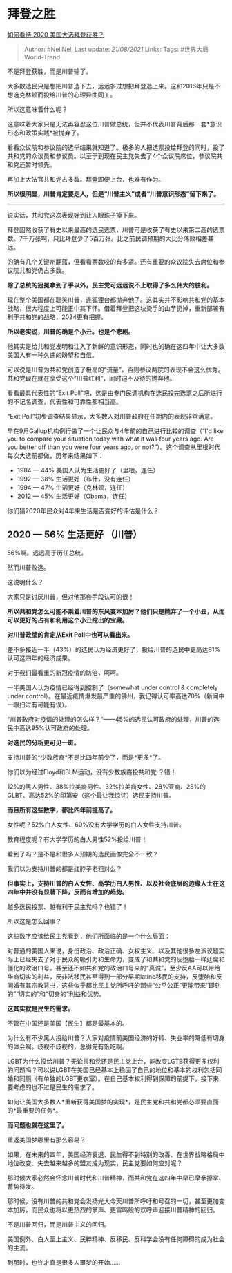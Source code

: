* 拜登之胜
  :PROPERTIES:
  :CUSTOM_ID: 拜登之胜
  :END:

[[https://www.zhihu.com/question/429281633/answer/1566002800][如何看待
2020 美国大选拜登获胜？]]

#+BEGIN_QUOTE
  Author: #NellNell Last update: /21/08/2021/ Links: Tags:
  #世界大局World-Trend
#+END_QUOTE

不是拜登获胜，而是川普输了。

大多数选民只是想把川普选下去，远远多过想把拜登选上来。这和2016年只是不想选克林顿而投给川普的心理异曲同工。

所以这意味着什么呢？

这意味着大家只是无法再容忍这位川普做总统，但并不代表川普背后那一套*意识形态和政策实践*被抛弃了。

看看众议院和参议院的选举结果就知道了。极多的人把选票投给拜登的同时，投了共和党的众议员和参议员。以至于到现在民主党失去了4个众议院席位，参议院共和党还暂时领先。

再加上大法官共和党占多数。拜登即便上台，也难有作为。

*所以很明显，川普肯定要走人，但是“川普主义”或者“川普意识形态”留下来了。*

--------------

说实话，共和党这次表现好到让人眼珠子掉下来。

拜登固然收获了有史以来最高的选民选票，川普可是收获了有史以来第二高的选票数。7千万张啊，只比拜登少了5百万张。比之前民调预期的大比分落败相差甚远。

的确有几个关键州翻蓝，但看看票数咬的有多紧。还有重要的众议院失去席位和参议院共和党仍占多数。

*除了总统的冠冕拿到了手以外，民主党可远远说不上取得了多么伟大的胜利。*

现在整个美国都在耻笑川普，连狐狸台都抛弃他了。这其实并不影响共和党的基本战略，很大程度上可能正中其下怀。借着拜登把这块烫手的山芋扔掉，重新部署有利于共和党的战略，2024更有把握。

*所以老实说，川普的确是个小丑。也是个悲剧。*

他其实是给共和党发明和注入了新鲜的意识形态，同时也的确在这四年中让大多数美国人有一种久违的盼望和自信。

可以说是川普为共和党创造了极高的“流量”，否则参议两院的表现不会这么优秀。共和党现在就在享受这个“川普红利”，同时迫不及待的抛弃他。

看看最具代表性的“Exit
Poll”吧，这是由专门民调机构在选民投完选票之后所进行的不记名调查，代表性和可靠性都相当高。

“Exit Poll”初步调查结果显示，大多数人对川普政府在任期内的表现非常满意。

早在9月Gallup机构例行做了一个让民众与4年前的自己进行比较的调查（“I'd
like you to compare your situation today with what it was four years
ago. Are you better off than you were four years ago, or
not?”）。这个调查从里根时代每次大选前都做，历年来结果如下：

-  1984 --- 44% 美国人认为生活更好了（里根，连任）
-  1992 --- 38% 生活更好（布什，没有连任）
-  1994 --- 47% 生活更好（克林顿，连任）
-  2012 --- 45% 生活更好（Obama，连任）

你们猜2020年民众对4年来生活是否变好的评估是什么？

** *2020 --- 56% 生活更好 （川普）*
   :PROPERTIES:
   :CUSTOM_ID: 生活更好-川普
   :END:

56%啊。远远高于历任总统。

然而川普败选。

这说明什么？

大家只是讨厌川普，但对他那套手段认可的很！

*所以共和党怎么可能不乘着川普的东风变本加厉？他们只是抛弃了一个小丑，从而可以更好的占有和利用这个小丑挖出的宝藏。*

*对川普政绩的肯定从Exit Poll中也可以看出来。*

差不多接近一半（43%）的选民认为经济更好了，投给川普的选民中更高达81%认可这四年的经济成果。

对于我们最看重的新冠疫情的防治，呵呵。

一半美国人认为疫情已经得到控制了（somewhat under control & completely
under
control）。在最近疫情爆发最严重的佛州，我记得认可率高达70%（新闻中一眼扫过有可能有误）。

“川普政府对疫情的处理的怎么样？“------45%的选民认可政府的处理，川普的选民中高达95%认可政府的处理。

*对选民的分析更可见一斑。*

支持川普的*少数族裔*不是比四年前少了，而是*更多*了。

你们以为经过Floyd和BLM运动，没有少数族裔投共和党·？错！

12%的黑人男性、38%拉美裔男性、32%拉美裔女性、28%亚裔、28%的GLBT、高达52%的印第安（这个最让我惊诧）选民支持川普。

*而且所有这些数字，都比四年前提高了。*

女性呢？52%白人女性、60%没有大学学历的白人女性支持川普。

教育程度呢？有大学学历的白人男性52%投给川普！

看到了吗？是不是和很多人预期的选民画像完全不一致？

我们以为支持川普的都是红脖子老粗对么？

*但事实上，支持川普的白人女性、高学历白人男性、以及社会底层的边缘人士在这四年中并没有显著下降，反而有增加的趋势。*

越多选民投票、越有利于民主党吗？也错了！

所以这是怎么回事？

这些数字应该给民主党看到，他们所面临的是一个什么局面：

对普通的美国人来说，身份政治、政治正确、女权主义、以及其他很多左派议题实际上已经失去了对于民众的吸引力和生命力，变成了和共和党的反堕胎一样迂腐和僵化的政治口号。甚至还不如共和党的政治口号来的“真诚”，至少反AA可以带给华裔切实的利益，反非法移民甚至得到一部分早期latino移民的支持，反堕胎和反同婚有其宗教背书，这些似乎都比民主党所呼吁的那些“公平公正”更能带来“即刻的”“切实的”和“切身的”利益和优势。

*这其实就是民生的需求。*

不管在中国还是美国【民生】都是最基本的。

为什么有不少黑人投给川普？人家对疫情前美国经济的好转、失业率的降低有切身的体会啊。歧视不歧视的，总得先有饭吃啊。

LGBT为什么投给川普？无论共和党还是民主党上台，能改变LGTB获得更多权利的问题吗？可以说LGBT在美国已经基本上稳固了自己的地位和基本的权利包括同婚和同厕（有单独的LGBT更衣室）。在自己基本权利得到保障的前提下，接下来要考虑的也不过是民生的需求了。

如何让美国大多数人*重新获得美国梦的实现*，是民主党和共和党都必须要直面的*最重要的任务*。

*而问题也就在这里了。*

重返美国梦哪里有那么容易？

如果，在未来的四年，美国经济衰退、民生得不到特别的改善、在世界战略格局中地位改变、失去越来越多的盟友成为现实，民主党要如何应对呢？

那时候大家必然会怀念川普时代和川普精神，而共和党在这四年中早已摩拳擦掌、蓄势待发。

那时候，没有川普的共和党会发扬光大今天川普所呼吁和号召的一切，甚至更加变本加厉，而民众也将以更热烈的掌声、更雷鸣般的欢呼声迎接川普精神的回归。

不是川普回归，而是川普主义的回归。

美国例外、白人至上主义、民粹精神、反移民、反科学会没有任何障碍的成为社会的主流。

到那时，也许才真是很多人噩梦的开始......
